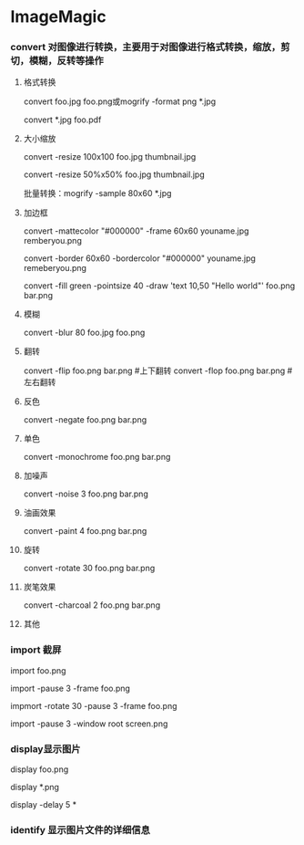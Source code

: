 * ImageMagic
*** convert 对图像进行转换，主要用于对图像进行格式转换，缩放，剪切，模糊，反转等操作
**** 格式转换
     convert foo.jpg foo.png或mogrify -format png *.jpg

     convert *.jpg foo.pdf
**** 大小缩放
     convert -resize 100x100 foo.jpg thumbnail.jpg

     convert -resize 50%x50% foo.jpg thumbnail.jpg
     
     批量转换：mogrify -sample 80x60 *.jpg
**** 加边框
     convert -mattecolor "#000000" -frame 60x60 youname.jpg remberyou.png

     convert -border 60x60 -bordercolor "#000000" youname.jpg remeberyou.png

     convert -fill green -pointsize 40 -draw 'text 10,50 "Hello world"' foo.png bar.png
**** 模糊
     convert -blur 80 foo.jpg foo.png
**** 翻转
     convert -flip foo.png bar.png #上下翻转
     convert -flop foo.png bar.png #左右翻转
**** 反色
     convert -negate foo.png bar.png
**** 单色
     convert -monochrome foo.png bar.png
**** 加噪声
     convert -noise 3 foo.png bar.png
**** 油画效果
     convert -paint 4 foo.png bar.png
**** 旋转
     convert -rotate 30 foo.png bar.png
**** 炭笔效果
     convert -charcoal 2 foo.png bar.png
**** 其他

*** import 截屏
    import foo.png

    import -pause 3 -frame foo.png

    impmort -rotate 30 -pause 3 -frame foo.png

    import -pause 3 -window root screen.png
*** display显示图片
    display foo.png
    
    display *.png

    display -delay 5 *

*** identify 显示图片文件的详细信息
